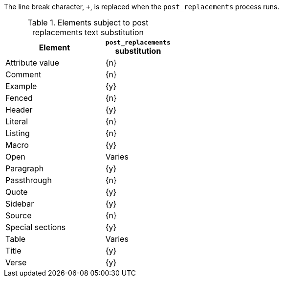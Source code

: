 ////
Included in:

- user-manual: Text Substitutions: Post Replacements
////

The line break character, `{plus}`, is replaced when the `post_replacements` process runs.

.Elements subject to post replacements text substitution
[width="40%", cols="3,^2"]
|===
|Element | `post_replacements` substitution

|Attribute value |{n}

|Comment |{n}

|Example |{y}

|Fenced |{n}

|Header |{y}

|Literal |{n}

|Listing |{n}

|Macro |{y}

|Open |Varies

|Paragraph |{y}

|Passthrough |{n}

|Quote |{y}

|Sidebar |{y}

|Source |{n}

|Special sections |{y}

|Table |Varies

|Title |{y}

|Verse |{y}

|===
